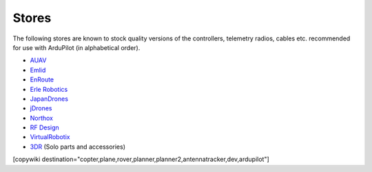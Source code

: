 .. _stores:

======
Stores
======

The following stores are known to stock quality versions of the controllers, telemetry radios, cables etc. 
recommended for use with ArduPilot (in alphabetical order).

* `AUAV <http://www.auav.co/>`__
* `Emlid <https://emlid.com/shop/>`__
* `EnRoute <http://www.enroute.co.jp/>`__
* `Erle Robotics <https://erlerobotics.com/>`__ 
* `JapanDrones <http://japandrones.com/>`__
* `jDrones <http://store.jdrones.com/>`__
* `Northox <https://northox.myshopify.com/>`__
* `RF Design <http://store.rfdesign.com.au/>`__
* `VirtualRobotix <http://www.virtualrobotix.it/index.php/en/shop>`__
* `3DR <https://store.3dr.com/>`__ (Solo parts and accessories)


[copywiki destination="copter,plane,rover,planner,planner2,antennatracker,dev,ardupilot"]
